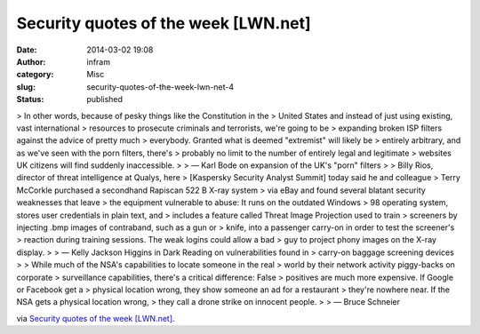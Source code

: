 Security quotes of the week [LWN.net]
#####################################
:date: 2014-03-02 19:08
:author: infram
:category: Misc
:slug: security-quotes-of-the-week-lwn-net-4
:status: published

> In other words, because of pesky things like the Constitution in the
> United States and instead of just using existing, vast international
> resources to prosecute criminals and terrorists, we're going to be
> expanding broken ISP filters against the advice of pretty much
> everybody. Granted what is deemed "extremist" will likely be
> entirely arbitrary, and as we've seen with the porn filters, there's
> probably no limit to the number of entirely legal and legitimate
> websites UK citizens will find suddenly inaccessible.
>
> — Karl Bode on expansion of the UK's "porn" filters
>
> Billy Rios, director of threat intelligence at Qualys, here
> [Kaspersky Security Analyst Summit] today said he and colleague
> Terry McCorkle purchased a secondhand Rapiscan 522 B X-ray system
> via eBay and found several blatant security weaknesses that leave
> the equipment vulnerable to abuse: It runs on the outdated Windows
> 98 operating system, stores user credentials in plain text, and
> includes a feature called Threat Image Projection used to train
> screeners by injecting .bmp images of contraband, such as a gun or
> knife, into a passenger carry-on in order to test the screener's
> reaction during training sessions. The weak logins could allow a bad
> guy to project phony images on the X-ray display.
>
> — Kelly Jackson Higgins in Dark Reading on vulnerabilities found in
> carry-on baggage screening devices
>
> While much of the NSA's capabilities to locate someone in the real
> world by their network activity piggy-backs on corporate
> surveillance capabilities, there's a critical difference: False
> positives are much more expensive. If Google or Facebook get a
> physical location wrong, they show someone an ad for a restaurant
> they're nowhere near. If the NSA gets a physical location wrong,
> they call a drone strike on innocent people.
>
> — Bruce Schneier

via \ `Security quotes of the week
[LWN.net] <https://lwn.net/Articles/587158/>`__.
